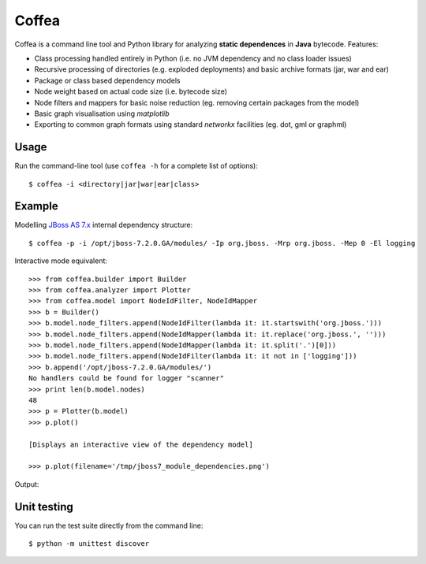 ******
Coffea
******

Coffea is a command line tool and Python library for analyzing **static dependences** in **Java** bytecode. Features:

* Class processing handled entirely in Python (i.e. no JVM dependency and no class loader issues) 
* Recursive processing of directories (e.g. exploded deployments) and basic archive formats (jar, war and ear)   
* Package or class based dependency models
* Node weight based on actual code size (i.e. bytecode size)
* Node filters and mappers for basic noise reduction (eg. removing certain packages from the model)
* Basic graph visualisation using *matplotlib*
* Exporting to common graph formats using standard *networkx* facilities (eg. dot, gml or graphml)

Usage
=====

Run the command-line tool (use ``coffea -h`` for a complete list of options)::

    $ coffea -i <directory|jar|war|ear|class>

Example
=======

Modelling `JBoss AS 7.x <http://www.jboss.org/jbossas>`_ internal dependency structure:: 

    $ coffea -p -i /opt/jboss-7.2.0.GA/modules/ -Ip org.jboss. -Mrp org.jboss. -Mep 0 -El logging

Interactive mode equivalent::
    
    >>> from coffea.builder import Builder
    >>> from coffea.analyzer import Plotter
    >>> from coffea.model import NodeIdFilter, NodeIdMapper
    >>> b = Builder()
    >>> b.model.node_filters.append(NodeIdFilter(lambda it: it.startswith('org.jboss.')))
    >>> b.model.node_filters.append(NodeIdMapper(lambda it: it.replace('org.jboss.', '')))
    >>> b.model.node_filters.append(NodeIdMapper(lambda it: it.split('.')[0]))
    >>> b.model.node_filters.append(NodeIdFilter(lambda it: it not in ['logging']))
    >>> b.append('/opt/jboss-7.2.0.GA/modules/')
    No handlers could be found for logger "scanner"
    >>> print len(b.model.nodes)
    48
    >>> p = Plotter(b.model)
    >>> p.plot()
    
    [Displays an interactive view of the dependency model]
    
    >>> p.plot(filename='/tmp/jboss7_module_dependencies.png')

Output:

.. image:: https://github.com/sbilinski/coffea/blob/master/examples/output/jboss_as_7.png
    :alt: JBoss 7.x internal dependencies
    
Unit testing
============

You can run the test suite directly from the command line::

    $ python -m unittest discover


